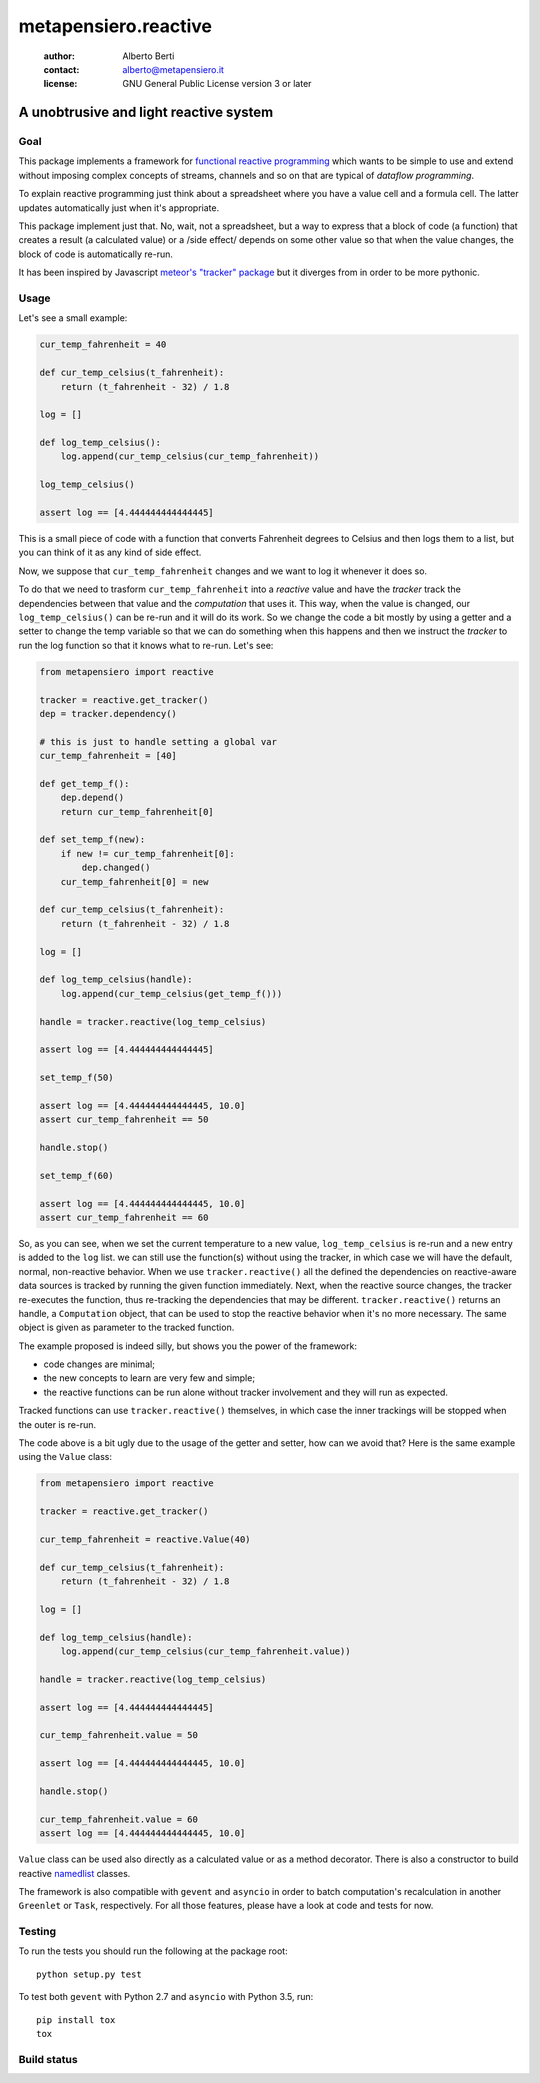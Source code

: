 .. -*- coding: utf-8 -*-
.. :Project:   metapensiero.reactive -- a unobtrusive and light reactive system
.. :Created:   dom 09 ago 2015 12:57:35 CEST
.. :Author:    Alberto Berti <alberto@metapensiero.it>
.. :License:   GNU General Public License version 3 or later
.. :Copyright: Copyright (C) 2015 Alberto Berti
..

=======================
 metapensiero.reactive
=======================

 :author: Alberto Berti
 :contact: alberto@metapensiero.it
 :license: GNU General Public License version 3 or later

A unobtrusive and light reactive system
=======================================

Goal
----

This package implements a framework for `functional reactive
programming <https://en.wikipedia.org/wiki/Functional_reactive_programming>`_
which wants to be simple to use and extend without imposing complex
concepts of streams, channels and so on that are typical of *dataflow
programming*.

To explain reactive programming just think about a spreadsheet where
you have a value cell and a formula cell. The latter updates
automatically just when it's  appropriate.

This package implement just that. No, wait, not a spreadsheet, but a
way to express that a block of code (a function) that creates a result
(a calculated value) or a /side effect/ depends on some other value
so that when the value changes, the block of code is automatically
re-run.

It has been inspired by Javascript `meteor's "tracker" package`__ but
it diverges from in order to be more pythonic.

__ https://github.com/meteor/meteor/tree/devel/packages/tracker

Usage
-----

Let's see a small example:

.. code:: python

  cur_temp_fahrenheit = 40

  def cur_temp_celsius(t_fahrenheit):
      return (t_fahrenheit - 32) / 1.8

  log = []

  def log_temp_celsius():
      log.append(cur_temp_celsius(cur_temp_fahrenheit))

  log_temp_celsius()

  assert log == [4.444444444444445]

This is a small piece of code with a function that converts Fahrenheit
degrees to Celsius and then logs them to a list, but you can think of
it as any kind of side effect.

Now, we suppose that ``cur_temp_fahrenheit`` changes and we want to
log it whenever it does so.

To do that we need to trasform ``cur_temp_fahrenheit`` into a
*reactive* value and have the *tracker* track the dependencies between
that value and the *computation* that uses it. This way, when the
value is changed, our ``log_temp_celsius()`` can be re-run and it will
do its work. So we change the code a bit mostly by using a getter and
a setter to change the temp variable so that we can do something when
this happens and then we instruct the *tracker* to run the log
function so that it knows what to re-run. Let's see:

.. code:: python

  from metapensiero import reactive

  tracker = reactive.get_tracker()
  dep = tracker.dependency()

  # this is just to handle setting a global var
  cur_temp_fahrenheit = [40]

  def get_temp_f():
      dep.depend()
      return cur_temp_fahrenheit[0]

  def set_temp_f(new):
      if new != cur_temp_fahrenheit[0]:
          dep.changed()
      cur_temp_fahrenheit[0] = new

  def cur_temp_celsius(t_fahrenheit):
      return (t_fahrenheit - 32) / 1.8

  log = []

  def log_temp_celsius(handle):
      log.append(cur_temp_celsius(get_temp_f()))

  handle = tracker.reactive(log_temp_celsius)

  assert log == [4.444444444444445]

  set_temp_f(50)

  assert log == [4.444444444444445, 10.0]
  assert cur_temp_fahrenheit == 50

  handle.stop()

  set_temp_f(60)

  assert log == [4.444444444444445, 10.0]
  assert cur_temp_fahrenheit == 60

So, as you can see, when we set the current temperature to a new
value, ``log_temp_celsius`` is re-run and a new entry is added to the
``log`` list. we can still use the function(s) without using the
tracker, in which case we will have the default, normal, non-reactive
behavior. When we use ``tracker.reactive()`` all the defined
the dependencies on reactive-aware data sources is tracked by running
the given function immediately. Next, when the reactive source
changes, the tracker re-executes the function, thus re-tracking the
dependencies that may be different. ``tracker.reactive()`` returns an
handle, a ``Computation`` object, that can be used to stop the
reactive behavior when it's no more necessary. The same object is
given as parameter to the tracked function.

The example proposed is indeed silly, but shows you the power of the
framework:

* code changes are minimal;

* the new concepts to learn are very few and simple;

* the reactive functions can be run alone without tracker involvement
  and they will run as expected.

Tracked functions can use ``tracker.reactive()`` themselves, in which
case the inner trackings will be stopped when the outer is re-run.

The code above is a bit ugly due to the usage of the getter and
setter, how can we avoid that? Here is the same example using the
``Value`` class:

.. code:: python

  from metapensiero import reactive

  tracker = reactive.get_tracker()

  cur_temp_fahrenheit = reactive.Value(40)

  def cur_temp_celsius(t_fahrenheit):
      return (t_fahrenheit - 32) / 1.8

  log = []

  def log_temp_celsius(handle):
      log.append(cur_temp_celsius(cur_temp_fahrenheit.value))

  handle = tracker.reactive(log_temp_celsius)

  assert log == [4.444444444444445]

  cur_temp_fahrenheit.value = 50

  assert log == [4.444444444444445, 10.0]

  handle.stop()

  cur_temp_fahrenheit.value = 60
  assert log == [4.444444444444445, 10.0]

``Value`` class can be used also directly as a calculated value or as
a method decorator. There is also a constructor to build reactive
`namedlist`__ classes.

__ https://pypi.python.org/pypi/namedlist

The framework is also compatible with ``gevent`` and ``asyncio`` in
order to batch computation's recalculation in another ``Greenlet`` or
``Task``, respectively. For all those features, please have a look at
code and tests for now.

Testing
-------

To run the tests you should run the following at the package root::

  python setup.py test

To test both ``gevent`` with Python 2.7 and ``asyncio`` with Python
3.5, run::

  pip install tox
  tox

Build status
------------

.. image:: https://travis-ci.org/azazel75/metapensiero.reactive.svg?branch=master
    :target: https://travis-ci.org/azazel75/metapensiero.reactive
